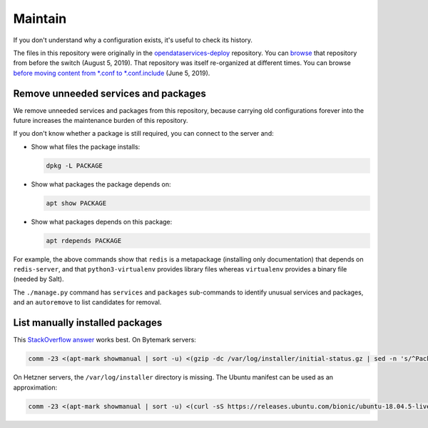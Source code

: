 Maintain
========

If you don't understand why a configuration exists, it's useful to check its history.

The files in this repository were originally in the `opendataservices-deploy <https://github.com/OpenDataServices/opendataservices-deploy>`__ repository. You can `browse <https://github.com/OpenDataServices/opendataservices-deploy/tree/7a5baff013b888c030df8366b3de45aae3e12f9e>`__ that repository from before the switch (August 5, 2019). That repository was itself re-organized at different times. You can browse `before moving content from *.conf to *.conf.include <https://github.com/OpenDataServices/opendataservices-deploy/tree/4dbea5122e1fc01221c8d051efc99836cef98ccb>`__ (June 5, 2019).

Remove unneeded services and packages
-------------------------------------

We remove unneeded services and packages from this repository, because carrying old configurations forever into the future increases the maintenance burden of this repository.

If you don't know whether a package is still required, you can connect to the server and:

-  Show what files the package installs:

   .. code-block:: bash

      dpkg -L PACKAGE

-  Show what packages the package depends on:

   .. code-block:: bash

      apt show PACKAGE

-  Show what packages depends on this package:

   .. code-block:: bash

      apt rdepends PACKAGE

For example, the above commands show that ``redis`` is a metapackage (installing only documentation) that depends on ``redis-server``, and that ``python3-virtualenv`` provides library files whereas ``virtualenv`` provides a binary file (needed by Salt).

The ``./manage.py`` command has ``services`` and ``packages`` sub-commands to identify unusual services and packages, and an ``autoremove`` to list candidates for removal.

List manually installed packages
--------------------------------

This `StackOverflow answer <https://unix.stackexchange.com/a/141001>`__ works best. On Bytemark servers:

.. code-block:: bash

   comm -23 <(apt-mark showmanual | sort -u) <(gzip -dc /var/log/installer/initial-status.gz | sed -n 's/^Package: //p' | sort -u)

On Hetzner servers, the ``/var/log/installer`` directory is missing. The Ubuntu manifest can be used as an approximation:

.. code-block:: bash

   comm -23 <(apt-mark showmanual | sort -u) <(curl -sS https://releases.ubuntu.com/bionic/ubuntu-18.04.5-live-server-amd64.manifest | cut -f1 | cut -d: -f1 | sort -u)

..
   https://unix.stackexchange.com/a/80520 is similar. Instead of `apt-mark showmanual`, it takes the packages that
   appear in `dpkg-query --show` and not in `apt-mark showauto`. The output includes linux-* packages.

   https://askubuntu.com/a/1279044 uses /var/log/installer/status (unavailable on Ubuntu 18.04).

   https://stackoverflow.com/a/60252818/244258 uses /var/log/installer/syslog (outputs more dependencies).

..
   Some other dead ends are...

   dpkg includes all dependencies:

      dpkg --get-selections | grep -v deinstall
      dpkg --list
      dpkg-query --list
      dpkg-query --show

   apt includes system packages:

      apt-mark showmanual
      apt list --manual-installed

   /var/log/apt/history.log has incomplete history.

      zgrep ' install ' /var/log/apt/history.log* | grep -oP '[^ ]+$' | sort

   /var/log/apt/term.log includes some dependencies.

      zgrep -oP 'package \K.+\.' /var/log/apt/term.log* | sed 's/\.$//' | cut -d: -f2 | sort | grep -v linux-

   /var/log/dpkg.log includes some dependencies, and any packages that were later removed.

      zgrep '[0-9] install' /var/log/dpkg.log* | cut -d' ' -f4 | cut -d: -f1 | sort | grep -v linux-
